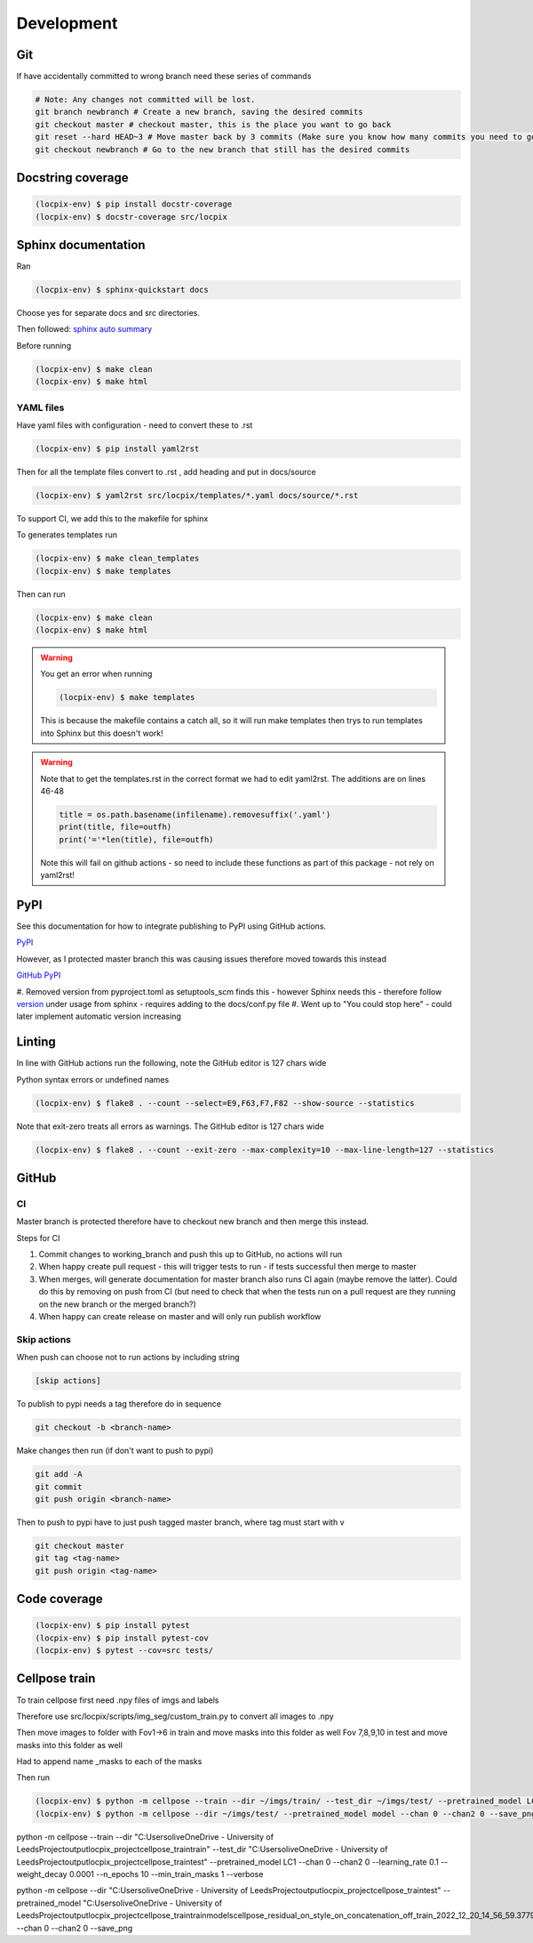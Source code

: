 Development
===========

Git
---

If have accidentally committed to wrong branch need these series of commands

.. code-block:: console

   # Note: Any changes not committed will be lost.
   git branch newbranch # Create a new branch, saving the desired commits
   git checkout master # checkout master, this is the place you want to go back
   git reset --hard HEAD~3 # Move master back by 3 commits (Make sure you know how many commits you need to go back)
   git checkout newbranch # Go to the new branch that still has the desired commits


Docstring coverage
------------------

.. code-block:: console

   (locpix-env) $ pip install docstr-coverage
   (locpix-env) $ docstr-coverage src/locpix


Sphinx documentation
--------------------

Ran

.. code-block:: console

   (locpix-env) $ sphinx-quickstart docs

Choose yes for separate docs and src directories.

Then followed: `sphinx auto summary <https://stackoverflow.com/questions/2701998/sphinx-autodoc-is-not-automatic-enough/62613202#62613202>`_

Before running

.. code-block:: console

   (locpix-env) $ make clean
   (locpix-env) $ make html


YAML files
^^^^^^^^^^

Have yaml files with configuration - need to convert these to .rst

.. code-block:: console

   (locpix-env) $ pip install yaml2rst


Then for all the template files convert to .rst , add heading and put in docs/source

.. code-block:: console

   (locpix-env) $ yaml2rst src/locpix/templates/*.yaml docs/source/*.rst

To support CI, we add this to the makefile for sphinx

To generates templates run

.. code-block:: console

   (locpix-env) $ make clean_templates
   (locpix-env) $ make templates

Then can run

.. code-block:: console

   (locpix-env) $ make clean
   (locpix-env) $ make html

.. warning::

   You get an error when running

   .. code-block:: console

      (locpix-env) $ make templates

   This is because the makefile contains a catch all, so it will run make templates then trys to run
   templates into Sphinx but this doesn't work!

.. warning::

   Note that to get the templates.rst in the correct format we had to edit yaml2rst.
   The additions are on lines 46-48

   .. code-block:: python

      title = os.path.basename(infilename).removesuffix('.yaml')
      print(title, file=outfh)
      print('='*len(title), file=outfh)

   Note this will fail on github actions - so need to include these functions as part of this package - not rely on yaml2rst!


PyPI
----

See this documentation for how to integrate publishing to PyPI using GitHub actions.

`PyPI <https://packaging.python.org/en/latest/guides/publishing-package-distribution-releases-using-github-actions-ci-cd-workflows/>`_

However, as I protected master branch this was causing issues therefore moved towards this instead

`GitHub PyPI <https://www.seanh.cc/2022/05/21/publishing-python-packages-from-github-actions/>`_

#. Removed version from pyproject.toml as setuptools_scm finds this - however Sphinx needs this - therefore follow `version <https://pypi.org/project/setuptools-scm/>`_
under usage from sphinx - requires adding to the docs/conf.py file
#. Went up to "You could stop here" - could later implement automatic version increasing

Linting
-------

In line with GitHub actions run the following, note the GitHub editor is 127 chars wide

Python syntax errors or undefined names

.. code-block:: console

      (locpix-env) $ flake8 . --count --select=E9,F63,F7,F82 --show-source --statistics


Note that exit-zero treats all errors as warnings. The GitHub editor is 127 chars wide

.. code-block:: console

      (locpix-env) $ flake8 . --count --exit-zero --max-complexity=10 --max-line-length=127 --statistics


GitHub
------

CI
^^

Master branch is protected therefore have to checkout new branch and then merge this instead.

Steps for CI

#. Commit changes to working_branch and push this up to GitHub, no actions will run
#. When happy create pull request - this will trigger tests to run - if tests successful then merge to master
#. When merges, will generate documentation for master branch also runs CI again (maybe remove the latter). Could do this by removing on push from CI (but need to check that when the tests run on a pull request are they running on the new branch or the merged branch?)
#. When happy can create release on master and will only run publish workflow

Skip actions
^^^^^^^^^^^^

When push can choose not to run actions by including string

.. code-block:: console

   [skip actions]

To publish to pypi needs a tag therefore do in sequence

.. code-block:: console

      git checkout -b <branch-name>

Make changes then run (if don't want to push to pypi)

.. code-block:: console

      git add -A
      git commit
      git push origin <branch-name>

Then to push to pypi have to just push tagged master branch, where tag must start with v

.. code-block:: console

      git checkout master
      git tag <tag-name>
      git push origin <tag-name>


Code coverage
-------------

.. code-block:: console

      (locpix-env) $ pip install pytest
      (locpix-env) $ pip install pytest-cov
      (locpix-env) $ pytest --cov=src tests/


Cellpose train
--------------

To train cellpose first need .npy files of imgs and labels

Therefore use src/locpix/scripts/img_seg/custom_train.py to convert all images to .npy

Then move images to folder with Fov1->6 in train and move masks into this folder as well
Fov 7,8,9,10 in test and move masks into this folder as well

Had to append name _masks to each of the masks

Then run

.. code-block:: console

      (locpix-env) $ python -m cellpose --train --dir ~/imgs/train/ --test_dir ~/imgs/test/ --pretrained_model LC1 --chan 0 --chan2 0 --learning_rate 0.1 --weight_decay 0.0001 --n_epochs 3
      (locpix-env) $ python -m cellpose --dir ~/imgs/test/ --pretrained_model model --chan 0 --chan2 0 --save_png


python -m cellpose --train --dir "C:\Users\olive\OneDrive - University of Leeds\Project\output\locpix_project\cellpose_train\train" --test_dir "C:\Users\olive\OneDrive - University of Leeds\Project\output\locpix_project\cellpose_train\test" --pretrained_model LC1 --chan 0 --chan2 0 --learning_rate 0.1 --weight_decay 0.0001 --n_epochs 10 --min_train_masks 1 --verbose

python -m cellpose --dir  "C:\Users\olive\OneDrive - University of Leeds\Project\output\locpix_project\cellpose_train\test" --pretrained_model  "C:\Users\olive\OneDrive - University of Leeds\Project\output\locpix_project\cellpose_train\train\models\cellpose_residual_on_style_on_concatenation_off_train_2022_12_20_14_56_59.377919" --chan 0 --chan2 0 --save_png
